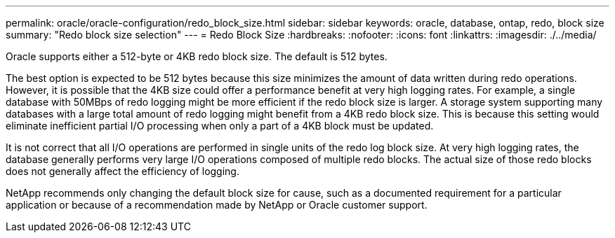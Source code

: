---
permalink: oracle/oracle-configuration/redo_block_size.html
sidebar: sidebar
keywords: oracle, database, ontap, redo, block size
summary: "Redo block size selection"
---
= Redo Block Size
:hardbreaks:
:nofooter:
:icons: font
:linkattrs:
:imagesdir: ./../media/

[.lead]
Oracle supports either a 512-byte or 4KB redo block size. The default is 512 bytes.

The best option is expected to be 512 bytes because this size minimizes the amount of data written during redo operations. However, it is possible that the 4KB size could offer a performance benefit at very high logging rates. For example, a single database with 50MBps of redo logging might be more efficient if the redo block size is larger. A storage system supporting many databases with a large total amount of redo logging might benefit from a 4KB redo block size. This is because this setting would eliminate inefficient partial I/O processing when only a part of a 4KB block must be updated.

It is not correct that all I/O operations are performed in single units of the redo log block size. At very high logging rates, the database generally performs very large I/O operations composed of multiple redo blocks. The actual size of those redo blocks does not generally affect the efficiency of logging.

NetApp recommends only changing the default block size for cause, such as a documented requirement for a particular application or because of a recommendation made by NetApp or Oracle customer support.
